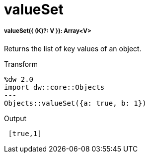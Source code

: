 = valueSet

//* <<valueset1>>


[[valueset1]]
===== valueSet({ (K)?: V }): Array<V>

Returns the list of key values of an object.

.Transform
[source,DataWeave, linenums]
----
%dw 2.0
import dw::core::Objects
---
Objects::valueSet({a: true, b: 1})
----

.Output
[source,JSON, linenums]
----
 [true,1]
----

